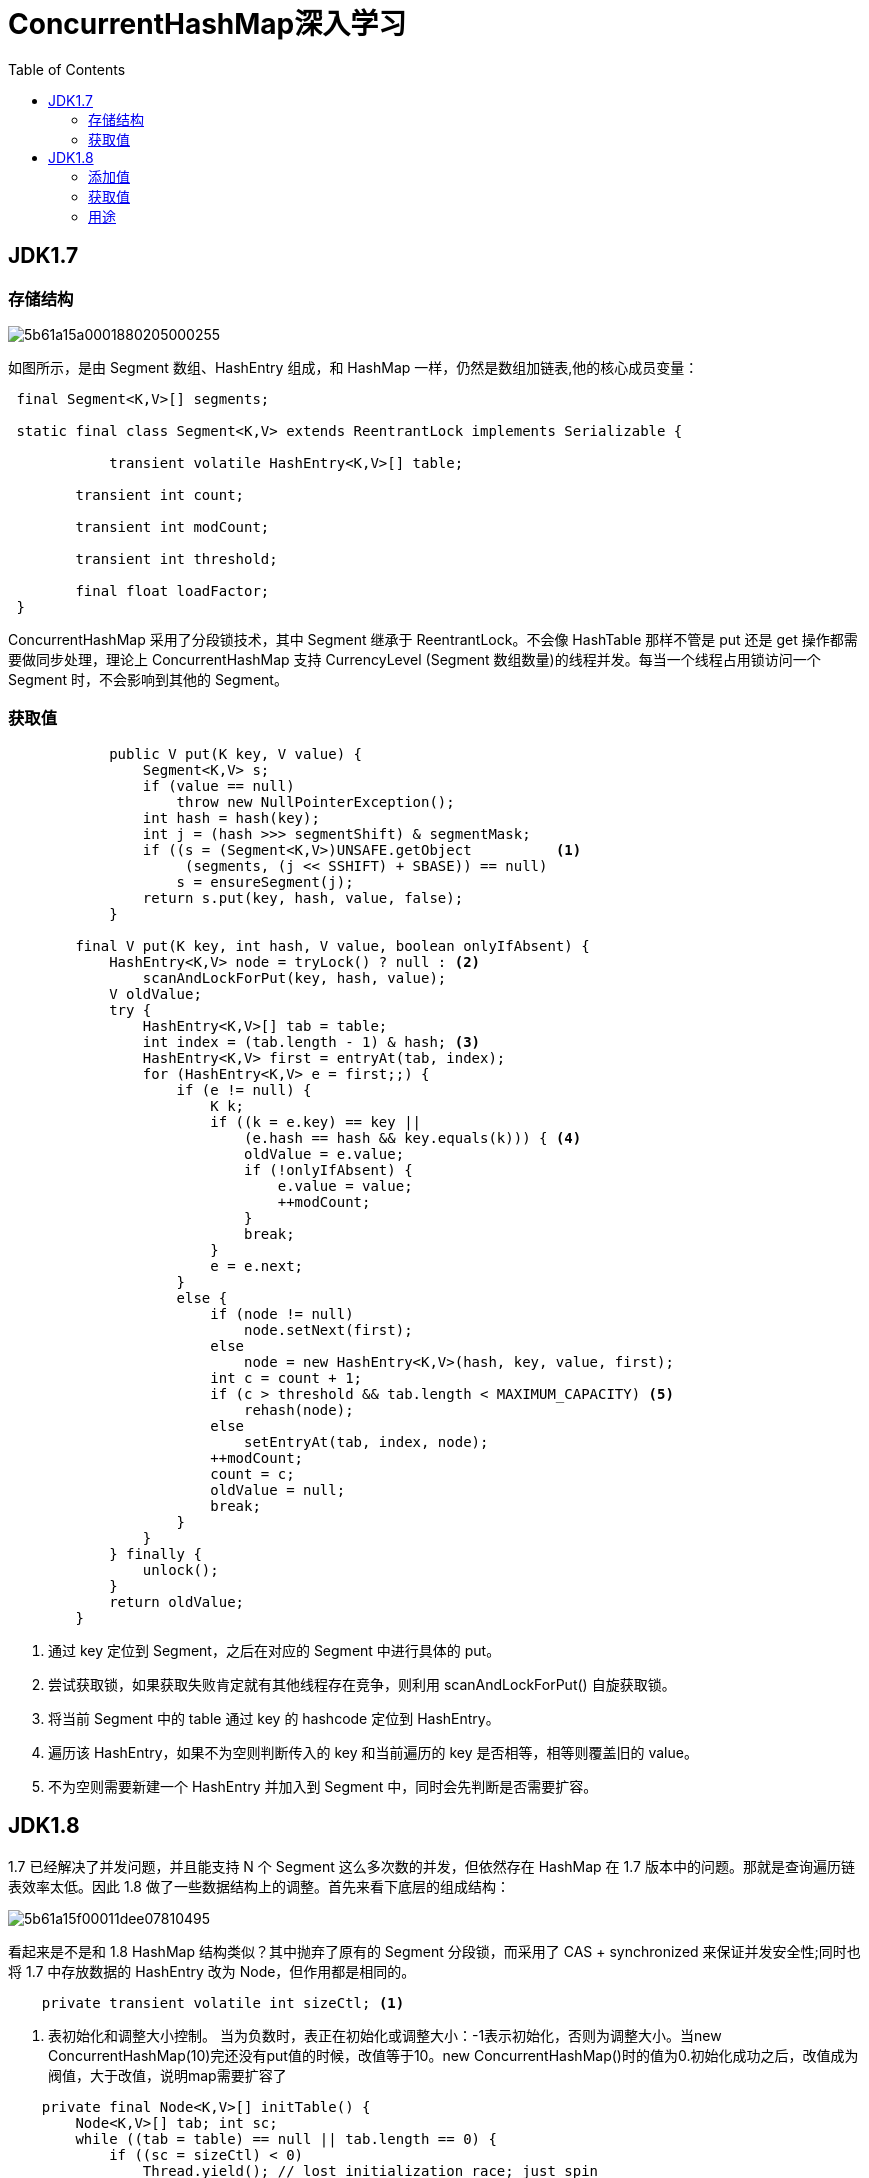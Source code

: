 = ConcurrentHashMap深入学习
:toc: left
:icons: font
:sectanchors: 
:toclevels: 4
:source-highlighter: pygments
:pygments-style: manni
:source-linenums-option: 

== JDK1.7
=== 存储结构

image::images/5b61a15a0001880205000255.jpg[]

如图所示，是由 Segment 数组、HashEntry 组成，和 HashMap 一样，仍然是数组加链表,他的核心成员变量：

[source,java]
----
 final Segment<K,V>[] segments;

 static final class Segment<K,V> extends ReentrantLock implements Serializable {
 	        
 	    transient volatile HashEntry<K,V>[] table;

        transient int count;

        transient int modCount;

        transient int threshold;

        final float loadFactor;
 }
----


ConcurrentHashMap 采用了分段锁技术，其中 Segment 继承于 ReentrantLock。不会像 HashTable 那样不管是 put 还是 get 操作都需要做同步处理，理论上 ConcurrentHashMap 支持 CurrencyLevel (Segment 数组数量)的线程并发。每当一个线程占用锁访问一个 Segment 时，不会影响到其他的 Segment。

=== 获取值

[source,java]
----
	    public V put(K key, V value) {
	        Segment<K,V> s;
	        if (value == null)
	            throw new NullPointerException();
	        int hash = hash(key);
	        int j = (hash >>> segmentShift) & segmentMask;
	        if ((s = (Segment<K,V>)UNSAFE.getObject          <1>
	             (segments, (j << SSHIFT) + SBASE)) == null) 
	            s = ensureSegment(j);
	        return s.put(key, hash, value, false);
	    }
	        
        final V put(K key, int hash, V value, boolean onlyIfAbsent) {
            HashEntry<K,V> node = tryLock() ? null : <2>
                scanAndLockForPut(key, hash, value); 
            V oldValue;
            try {
                HashEntry<K,V>[] tab = table;
                int index = (tab.length - 1) & hash; <3>
                HashEntry<K,V> first = entryAt(tab, index);
                for (HashEntry<K,V> e = first;;) {
                    if (e != null) {
                        K k;
                        if ((k = e.key) == key ||
                            (e.hash == hash && key.equals(k))) { <4>
                            oldValue = e.value;
                            if (!onlyIfAbsent) {
                                e.value = value;
                                ++modCount;
                            }
                            break;
                        }
                        e = e.next;
                    }
                    else {
                        if (node != null)
                            node.setNext(first);
                        else
                            node = new HashEntry<K,V>(hash, key, value, first);
                        int c = count + 1;
                        if (c > threshold && tab.length < MAXIMUM_CAPACITY) <5>
                            rehash(node);
                        else
                            setEntryAt(tab, index, node);
                        ++modCount;
                        count = c;
                        oldValue = null;
                        break;
                    }
                }
            } finally {
                unlock();
            }
            return oldValue;
        }
----

<1> 通过 key 定位到 Segment，之后在对应的 Segment 中进行具体的 put。
<2> 尝试获取锁，如果获取失败肯定就有其他线程存在竞争，则利用 scanAndLockForPut() 自旋获取锁。
<3> 将当前 Segment 中的 table 通过 key 的 hashcode 定位到 HashEntry。
<4> 遍历该 HashEntry，如果不为空则判断传入的 key 和当前遍历的 key 是否相等，相等则覆盖旧的 value。
<5> 不为空则需要新建一个 HashEntry 并加入到 Segment 中，同时会先判断是否需要扩容。

== JDK1.8
1.7 已经解决了并发问题，并且能支持 N 个 Segment 这么多次数的并发，但依然存在 HashMap 在 1.7 版本中的问题。那就是查询遍历链表效率太低。因此 1.8 做了一些数据结构上的调整。首先来看下底层的组成结构：

image::images/5b61a15f00011dee07810495.jpg[]

看起来是不是和 1.8 HashMap 结构类似？其中抛弃了原有的 Segment 分段锁，而采用了 CAS + synchronized 来保证并发安全性;同时也将 1.7 中存放数据的 HashEntry 改为 Node，但作用都是相同的。

[source,java]
----
    private transient volatile int sizeCtl; <1>
----

<1> 表初始化和调整大小控制。 当为负数时，表正在初始化或调整大小：-1表示初始化，否则为调整大小。当new ConcurrentHashMap(10)完还没有put值的时候，改值等于10。new ConcurrentHashMap()时的值为0.初始化成功之后，改值成为阀值，大于改值，说明map需要扩容了 

[reftext="ViewResolver"]
[source,java]
----
    private final Node<K,V>[] initTable() {
        Node<K,V>[] tab; int sc;
        while ((tab = table) == null || tab.length == 0) {
            if ((sc = sizeCtl) < 0)
                Thread.yield(); // lost initialization race; just spin
            else if (U.compareAndSwapInt(this, SIZECTL, sc, -1)) {
                try {
                    if ((tab = table) == null || tab.length == 0) {
                        int n = (sc > 0) ? sc : DEFAULT_CAPACITY;
                        @SuppressWarnings("unchecked")
                        Node<K,V>[] nt = (Node<K,V>[])new Node<?,?>[n];
                        table = tab = nt;
                        sc = n - (n >>> 2);
                    }
                } finally {
                    sizeCtl = sc;
                }
                break;
            }
        }
        return tab;
    }
----

=== 添加值

[source,java]
----
    final V putVal(K key, V value, boolean onlyIfAbsent) {
        if (key == null || value == null) throw new NullPointerException();
        int hash = spread(key.hashCode());
        int binCount = 0;
        for (Node<K,V>[] tab = table;;) {
            Node<K,V> f; int n, i, fh;
            if (tab == null || (n = tab.length) == 0) <1>
                tab = initTable();
            else if ((f = tabAt(tab, i = (n - 1) & hash)) == null) { <2>
                if (casTabAt(tab, i, null,
                             new Node<K,V>(hash, key, value, null)))
                    break;                   // no lock when adding to empty bin
            }
            else if ((fh = f.hash) == MOVED) <3>
                tab = helpTransfer(tab, f);
            else {
                V oldVal = null;
                synchronized (f) { <4>
                    if (tabAt(tab, i) == f) {
                        if (fh >= 0) {
                            binCount = 1;
                            for (Node<K,V> e = f;; ++binCount) {
                                K ek;
                                if (e.hash == hash &&
                                    ((ek = e.key) == key ||
                                     (ek != null && key.equals(ek)))) {
                                    oldVal = e.val;
                                    if (!onlyIfAbsent)
                                        e.val = value;
                                    break;
                                }
                                Node<K,V> pred = e;
                                if ((e = e.next) == null) {
                                    pred.next = new Node<K,V>(hash, key,
                                                              value, null);
                                    break;
                                }
                            }
                        }
                        else if (f instanceof TreeBin) {
                            Node<K,V> p;
                            binCount = 2;
                            if ((p = ((TreeBin<K,V>)f).putTreeVal(hash, key,
                                                           value)) != null) {
                                oldVal = p.val;
                                if (!onlyIfAbsent)
                                    p.val = value;
                            }
                        }
                    }
                }
                if (binCount != 0) { 
                    if (binCount >= TREEIFY_THRESHOLD) <5>
                        treeifyBin(tab, i);
                    if (oldVal != null)
                        return oldVal;
                    break;
                }
            }
        }
        addCount(1L, binCount);
        return null;
    }
----

<1> 如果是首次添加，则初始化，采用CAS算法，保证原子性,参考<<ViewResolver>>
<2> f 即为当前 key 定位出的 Node，如果为空表示当前位置可以写入数据，利用 CAS 尝试写入，失败则自旋保证成功。
<3> 如果当前位置的 hashcode == MOVED == -1,则需要进行扩容。
<4> 如果都不满足，则利用 synchronized 锁写入数据。
<5> 如果数量大于 TREEIFY_THRESHOLD 则要转换为红黑树。

=== 获取值

根据计算出来的 hashcode 寻址，如果就在桶上那么直接返回值。如果是红黑树那就按照树的方式获取值。就不满足那就按照链表的方式遍历获取值


=== 用途

. 用作缓存，防止并发
